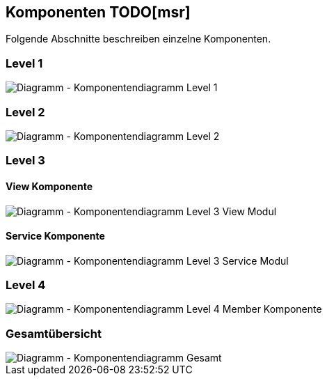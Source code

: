 [[section-components]]
== Komponenten TODO[msr]
Folgende Abschnitte beschreiben einzelne Komponenten.

=== Level 1

image::../images/05_Komponentendiagram_Lv_1.png[Diagramm - Komponentendiagramm Level 1]

=== Level 2

image::../images/05_Komponentendiagram_Lv_2.png[Diagramm - Komponentendiagramm Level 2]

=== Level 3

==== View Komponente

image::../images/05_Komponentendiagram_Lv_3_View.png[Diagramm - Komponentendiagramm Level 3 View Modul]

==== Service Komponente

image::../images/05_Komponentendiagram_Lv_3_Services.png[Diagramm - Komponentendiagramm Level 3 Service Modul]


=== Level 4

image::../images/05_Komponentendiagram_Lv_4_Member.png[Diagramm - Komponentendiagramm Level 4 Member Komponente]

=== Gesamtübersicht


image::../images/05_Komponentendiagram_Gesamt.png[Diagramm - Komponentendiagramm Gesamt]



